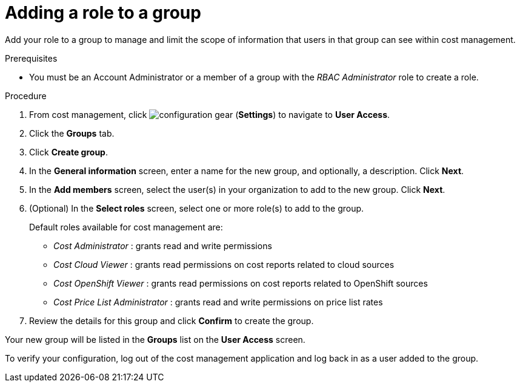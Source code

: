 // Module included in the following assemblies:
//
// assembly-cost-limiting-access-rbac.adoc
:_module-type: PROCEDURE
:experimental:


[id="adding-role-to-group-cost-rbac_{context}"]
= Adding a role to a group

[role="_abstract"]
Add your role to a group to manage and limit the scope of information that users in that group can see within cost management.

.Prerequisites

* You must be an Account Administrator or a member of a group with the _RBAC Administrator_ role to create a role.

.Procedure

. From cost management, click image:configuration-gear.png[] (*Settings*) to navigate to *User Access*.
. Click the *Groups* tab.
. Click *Create group*.
. In the *General information* screen, enter a name for the new group, and optionally, a description. Click *Next*.
. In the *Add members* screen, select the user(s) in your organization to add to the new group. Click *Next*.
. (Optional) In the *Select roles* screen, select one or more role(s) to add to the group.
//Should you always also add the role you just created? Why?
+
Default roles available for cost management are:
+
* _Cost Administrator_ : grants read and write permissions
* _Cost Cloud Viewer_ : grants read permissions on cost reports related to cloud sources
* _Cost OpenShift Viewer_ : grants read permissions on cost reports related to OpenShift sources
* _Cost Price List Administrator_ : grants read and write permissions on price list rates
+
. Review the details for this group and click *Confirm* to create the group.

Your new group will be listed in the *Groups* list on the *User Access* screen.

To verify your configuration, log out of the cost management application and log back in as a user added to the group.
